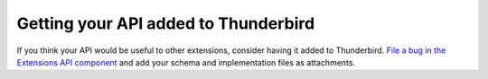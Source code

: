 Getting your API added to Thunderbird
=====================================

If you think your API would be useful to other extensions, consider having it added to Thunderbird.
`File a bug in the Extensions API component`__ and add your schema and implementation files as
attachments.

__ https://bugzilla.mozilla.org/enter_bug.cgi?product=Thunderbird&component=Add-Ons%3A%20Extensions%20API
